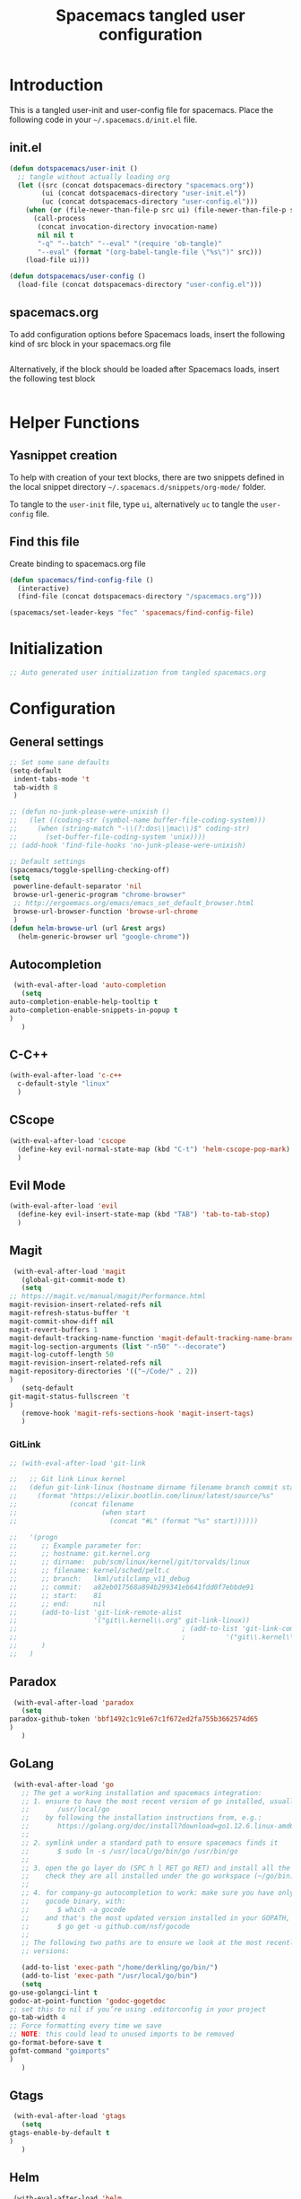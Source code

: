 #+TITLE: Spacemacs tangled user configuration
#+STARTUP: headlines
#+STARTUP: nohideblocks
#+STARTUP: noindent
#+OPTIONS: toc:4 h:4
#+PROPERTY: header-args:emacs-lisp :comments link

* Introduction
  This is a tangled user-init and user-config file for spacemacs. Place the
  following code in your =~/.spacemacs.d/init.el= file.

** init.el  
   
#+BEGIN_SRC emacs-lisp :tangle no
  (defun dotspacemacs/user-init ()
    ;; tangle without actually loading org
    (let ((src (concat dotspacemacs-directory "spacemacs.org"))
          (ui (concat dotspacemacs-directory "user-init.el"))
          (uc (concat dotspacemacs-directory "user-config.el")))
      (when (or (file-newer-than-file-p src ui) (file-newer-than-file-p src uc))
        (call-process
         (concat invocation-directory invocation-name)
         nil nil t
         "-q" "--batch" "--eval" "(require 'ob-tangle)"
         "--eval" (format "(org-babel-tangle-file \"%s\")" src)))
      (load-file ui)))

  (defun dotspacemacs/user-config ()
    (load-file (concat dotspacemacs-directory "user-config.el")))

#+END_SRC

** spacemacs.org  
   
To add configuration options before Spacemacs loads, insert the following kind
of src block in your spacemacs.org file

#+BEGIN_SRC emacs-lisp :tangle user-init.el
#+END_SRC

Alternatively, if the block should be loaded after Spacemacs loads, insert the
following test block

#+BEGIN_SRC emacs-lisp :tangle user-config.el
#+END_SRC


* Helper Functions

** Yasnippet creation

To help with creation of your text blocks, there are two snippets defined in the
local snippet directory =~/.spacemacs.d/snippets/org-mode/= folder.

To tangle to the =user-init= file, type =ui=, alternatively =uc= to tangle the =user-config= file.

** Find this file
   Create binding to spacemacs.org file

#+BEGIN_SRC emacs-lisp :tangle user-config.el
  (defun spacemacs/find-config-file ()
    (interactive)
    (find-file (concat dotspacemacs-directory "/spacemacs.org")))

  (spacemacs/set-leader-keys "fec" 'spacemacs/find-config-file)

#+END_SRC


* Initialization
    
#+BEGIN_SRC emacs-lisp :tangle user-init.el
;; Auto generated user initialization from tangled spacemacs.org

#+END_SRC



* Configuration
** General settings
   #+BEGIN_SRC emacs-lisp :tangle user-config.el
     ;; Set some sane defaults
     (setq-default
      indent-tabs-mode 't
      tab-width 8
      )

     ;; (defun no-junk-please-were-unixish ()
     ;;   (let ((coding-str (symbol-name buffer-file-coding-system)))
     ;;     (when (string-match "-\\(?:dos\\|mac\\)$" coding-str)
     ;;       (set-buffer-file-coding-system 'unix))))
     ;; (add-hook 'find-file-hooks 'no-junk-please-were-unixish)

     ;; Default settings
     (spacemacs/toggle-spelling-checking-off)
     (setq
      powerline-default-separator 'nil
      browse-url-generic-program "chrome-browser"
      ;; http://ergoemacs.org/emacs/emacs_set_default_browser.html
      browse-url-browser-function 'browse-url-chrome
      )
     (defun helm-browse-url (url &rest args)
       (helm-generic-browser url "google-chrome"))
   #+END_SRC

** Autocompletion
   #+BEGIN_SRC emacs-lisp :tangle user-config.el
     (with-eval-after-load 'auto-completion
       (setq
	auto-completion-enable-help-tooltip t
	auto-completion-enable-snippets-in-popup t
	)
       )
   #+END_SRC

** C-C++
   #+BEGIN_SRC emacs-lisp :tangle user-config.el
     (with-eval-after-load 'c-c++
       c-default-style "linux"
       )
   #+END_SRC

** CScope
   #+BEGIN_SRC emacs-lisp :tangle user-config.el
     (with-eval-after-load 'cscope
       (define-key evil-normal-state-map (kbd "C-t") 'helm-cscope-pop-mark)
       )
   #+END_SRC

** Evil Mode
   #+BEGIN_SRC emacs-lisp :tangle user-config.el
     (with-eval-after-load 'evil
       (define-key evil-insert-state-map (kbd "TAB") 'tab-to-tab-stop)
       )
   #+END_SRC

** Magit
   #+BEGIN_SRC emacs-lisp :tangle user-config.el
     (with-eval-after-load 'magit
       (global-git-commit-mode t)
       (setq
	;; https://magit.vc/manual/magit/Performance.html
	magit-revision-insert-related-refs nil
	magit-refresh-status-buffer 't
	magit-commit-show-diff nil
	magit-revert-buffers 1
	magit-default-tracking-name-function 'magit-default-tracking-name-branch-only
	magit-log-section-arguments (list "-n50" "--decorate")
	magit-log-cutoff-length 50
	magit-revision-insert-related-refs nil
	magit-repository-directories '(("~/Code/" . 2))
	)
       (setq-default
	git-magit-status-fullscreen 't
	)
       (remove-hook 'magit-refs-sections-hook 'magit-insert-tags)
       )
   #+END_SRC

*** GitLink
    #+BEGIN_SRC emacs-lisp :tangle user-config.el
      ;; (with-eval-after-load 'git-link

      ;;   ;; Git link Linux kernel
      ;;   (defun git-link-linux (hostname dirname filename branch commit start end)
      ;;     (format "https://elixir.bootlin.com/linux/latest/source/%s"
      ;;             (concat filename
      ;;                     (when start
      ;;                       (concat "#L" (format "%s" start))))))

      ;;   '(progn
      ;;      ;; Example parameter for:
      ;;      ;; hostname: git.kernel.org
      ;;      ;; dirname:  pub/scm/linux/kernel/git/torvalds/linux
      ;;      ;; filename: kernel/sched/pelt.c
      ;;      ;; branch:   lkml/utilclamp_v11_debug
      ;;      ;; commit:   a82eb017568a894b299341eb641fdd0f7ebbde91
      ;;      ;; start:    81
      ;;      ;; end:      nil
      ;;      (add-to-list 'git-link-remote-alist
      ;;                   '("git\\.kernel\\.org" git-link-linux))
      ;;                                         ; (add-to-list 'git-link-commit-remote-alist
      ;;                                         ; 		    '("git\\.kernel\\.org" git-link-commit-linux))
      ;;      )
      ;;   )

    #+END_SRC

** Paradox
   #+BEGIN_SRC emacs-lisp :tangle user-config.el
     (with-eval-after-load 'paradox
       (setq
	paradox-github-token 'bbf1492c1c91e67c1f672ed2fa755b3662574d65
	)
       )
   #+END_SRC

** GoLang
   #+BEGIN_SRC emacs-lisp :tangle user-config.el
     (with-eval-after-load 'go
       ;; The get a working installation and spacemacs integration:
       ;; 1. ensure to have the most recent version of go installed, usually under:
       ;;       /usr/local/go
       ;;    by following the installation instructions from, e.g.:
       ;;       https://golang.org/doc/install?download=go1.12.6.linux-amd64.tar.gz
       ;;
       ;; 2. symlink under a standard path to ensure spacemacs finds it
       ;;       $ sudo ln -s /usr/local/go/bin/go /usr/bin/go
       ;;
       ;; 3. open the go layer do (SPC h l RET go RET) and install all the required tools
       ;;    check they are all installed under the go workspace (~/go/bin)
       ;;
       ;; 4. for company-go autocompletion to work: make sure you have only one
       ;;    gocode binary, with:
       ;;       $ which -a gocode
       ;;    and that's the most updated version installed in your GOPATH, i.e.
       ;;       $ go get -u github.com/nsf/gocode
       ;;
       ;; The following two paths are to ensure we look at the most recently insalled
       ;; versions:

       (add-to-list 'exec-path "/home/derkling/go/bin/")
       (add-to-list 'exec-path "/usr/local/go/bin")
       (setq
	go-use-golangci-lint t
	godoc-at-point-function 'godoc-gogetdoc
	;; set this to nil if you’re using .editorconfig in your project
	go-tab-width 4
	;; Force formatting every time we save
	;; NOTE: this could lead to unused imports to be removed
	go-format-before-save t
	gofmt-command "goimports"
	)
       )
   #+END_SRC

** Gtags
   #+BEGIN_SRC emacs-lisp :tangle user-config.el
     (with-eval-after-load 'gtags
       (setq
	gtags-enable-by-default t
	)
       )

   #+END_SRC

** Helm
   #+BEGIN_SRC emacs-lisp :tangle user-config.el
     (with-eval-after-load 'helm
       (setq
	helm-M-x-fuzzy-match 't
	helm-position 'bottom
	helm-enable-auto-resize t
	)
       )
   #+END_SRC
 
*** Keybindings 
    #+BEGIN_SRC emacs-lisp :tangle user-config.el
      (with-eval-after-load 'helm
	(global-set-key (kbd "M-y") 'helm-show-kill-ring)
	)
    #+END_SRC

** Mu4e
*** General Settings
    #+BEGIN_SRC emacs-lisp :tangle user-config.el
      (with-eval-after-load 'mu4e

	;; General user info
	(setq
	 user-full-name		"Patrick Bellasi"
	 user-mail-address		"patrick.bellasi@arm.com"
	 mu4e-reply-to-address	"patrick.bellasi@arm.com"
	 mu4e-user-mail-address-list '(
				       "derkling@gmail.com"
				       "patrick.bellasi@gmail.com"
				       "patrick.bellasi@arm.com"
				       )
	 ;; mu4e-compose-complete-only-personal t
	 ;; mu4e-compose-complete-only-after "2014-06-23"
	 ;; mu4e-compose-complete-ingore-address-regext "no-?reply"
	 )
	)
    #+END_SRC

*** Mailboxes
    #+BEGIN_SRC emacs-lisp :tangle user-config.el
      (with-eval-after-load 'mu4e
	(setq
	 mu4e-maildir (expand-file-name "~/Mail/Work")	;; top level maildir, cannot be a link
	 mu4e-sent-folder   "/Sent Items"			;; folder for sent messages
	 mu4e-drafts-folder "/Drafts"			;; unfinished messages
	 mu4e-trash-folder  "/Deleted Items"		;; trashed messages
	 mu4e-refile-folder "/Archive"			;; saved messages
	 )
	)
    #+END_SRC

*** Bookmarks
    #+BEGIN_SRC emacs-lisp :tangle user-config.el
      (with-eval-after-load 'mu4e
	(setq
	 mu4e-maildir-shortcuts '(("/INBOX"		. ?i)
				  ("/Sent Items"	. ?s)
				  ("/Archive"	. ?a)
				  ("/Deleted Items"	. ?t)
				  ("/Drafts"	. ?d))
	 )
	(add-to-list 'mu4e-bookmarks
		     (make-mu4e-bookmark
		      :name "LKML (last 2h)"
		      :query "date:2h..now"
		      :key ?k)
		     t)
	)
    #+END_SRC

*** Receiving Messages
    #+BEGIN_SRC emacs-lisp :tangle user-config.el
      (with-eval-after-load 'mu4e
	(setq
	 mu4e-get-mail-command "mbsync work"
	 mu4e-html2text-command "w3m -T text/html"
	 mu4e-update-interval 120
	 mu4e-headers-auto-update t
	 )
	)
    #+END_SRC

*** SpeedUp Indexing for large Mailboxes
    #+BEGIN_SRC emacs-lisp :tangle user-config.el
      (with-eval-after-load 'mu4e
	(setq
	 mu4e-index-cleanup nil	;; don't do a full cleanup check
	 mu4e-index-lazy-check t	;; don't consider up-to-date dirs
	 )
	)
    #+END_SRC

*** Customize Visualizations
    #+BEGIN_SRC emacs-lisp :tangle user-config.el
      (with-eval-after-load 'mu4e
	(setq
	 message-signature-file (expand-file-name "~/dotfiles/spacemacs/mu4e/signature")
	 mu4e-attachment-dir "/tmp"
	 mu4e-compose-signature-auto-include t
	 mu4e-headers-date-format "%e-%b"
	 mu4e-headers-include-related t
	 mu4e-headers-time-format "%k:%M"
	 mu4e-headers-skip-duplicates t
	 mu4e-headers-visible-lines 10
	 mu4e-view-auto-mark-as-read nil
	 mu4e-headers-fields '(
			       (:flags . 6)
			       (:human-date . 12)
			       (:from . 24)
			       (:subject))
	 mu4e-view-fields '(:subject :from :to :cc :date
				     :tags :attachments
				     :signature :decryption
				     :mailing-list :message-id)
	 )
	)
    #+END_SRC

*** Customize Actions
    #+BEGIN_SRC emacs-lisp :tangle user-config.el
      (with-eval-after-load 'mu4e
	(add-to-list 'mu4e-view-actions
		     '("ViewInBrowser" . mu4e-action-view-in-browser) t)

	;; ;; show images
	;; (setq mu4e-show-images t)
	;; ;; use imagemagick, if available
	;; (when (fboundp 'imagemagick-register-types)
	;;   (imagemagick-register-types))
	)

    #+END_SRC

*** Sending Messages
    #+BEGIN_SRC emacs-lisp :tangle user-config.el
      (with-eval-after-load 'mu4e
	(setq
	 message-send-mail-function 'smtpmail-send-it
	 smtpmail-starttls-credentials '(("foss.arm.com" 587 nil nil))
	 smtpmail-default-smtp-server "foss.arm.com"
	 smtpmail-smtp-server "foss.arm.com"
	 smtpmail-smtp-service 587
	 smtpmail-debug-info t
	 )
	)
    #+END_SRC

**** Customize sending
     #+BEGIN_SRC emacs-lisp :tangle user-config.el
       (with-eval-after-load 'mu4e

	 (setq
	  message-citation-line-function 'message-insert-formatted-citation-line
	  message-citation-line-format "On %a, %b %d, %Y at %T %z, %f wrote...\n"
	  message-signature-file (expand-file-name "~/dotfiles/emacs/mu4e/signature")
	  mu4e-compose-signature-auto-include t
	  ;; What do to for sent messages:
	  ;; - sent   : copy into "Sent Items"
	  ;; - delete : don't save message to Sent Messages, IMAP takes care of this
	  mu4e-sent-messages-behavior 'sent
	  )
	 )
     #+END_SRC

**** Keybindings
     #+BEGIN_SRC emacs-lisp :tangle user-config.el
       (with-eval-after-load 'mu4e

					       ; Spell checking
	 (add-hook 'mu4e-compose-mode-hook
		   (defun my-do-compose-stuff ()
		     "My settings for message composition."
		     (set-fill-column 72)
		     (flyspell-mode))
		   )
	 )
     #+END_SRC

*** Keybindings
    #+BEGIN_SRC emacs-lisp :tangle user-config.el
      (with-eval-after-load 'mu4e
	(define-key 'mu4e-headers-mode-map (kbd "TAB") 'mu4e-headers-toggle-thread-folding)
	)
    #+END_SRC

** NeoTree
   #+BEGIN_SRC emacs-lisp :tangle user-config.el
     (with-eval-after-load 'neotree
       (setq
	neo-theme 'nerd
	)
       )
   #+END_SRC

** Org Mode
   #+BEGIN_SRC emacs-lisp :tangle user-config.el
     (with-eval-after-load 'org
       ;; To get Org v9 working, these fixes could be required:
       ;;
       ;; - https://emacs.stackexchange.com/questions/32001/org-babel-9-spacemacs-unable-to-evaluate-org-babel-src-blocks
       ;;
       ;; cd .emacs.d/elpa/
       ;; # I suggest to run this without "delete" first.
       ;;   find org* -name "*.elc" -delete
       ;;
       ;; - https://emacs.stackexchange.com/questions/37692/how-to-fix-symbols-function-definition-is-void-org-babel-get-header
       ;;
       ;; replace (sh . t) by (shell . t) in your call of org-babel-do-load-languages

       (org-babel-do-load-languages 'org-babel-load-languages
				    (append org-babel-load-languages
					    '((shell . t)
					      (python . t)
					      (C . t))))
       (setq
	org-enable-sticky-header t
	org-projectile-file "TODOs.org"
	org-want-todo-bindings t
	org-clock-into-drawer "CLOCKING"
	org-default-notes-file (concat org-directory "/Notes.org")
	)
       ;; (setq-default
       ;;  dotspacemacs-configuration-layers '((org :variables org-projectile-file "TODOs.org"))
       ;;  )
       )
     (with-eval-after-load 'org-agenda
       (require 'org-projectile)
       (mapcar '(lambda (file)
		  (when (file-exists-p file)
		    (push file org-agenda-files)))
	       (org-projectile-todo-files))
       )
   #+END_SRC

** Shell
   #+BEGIN_SRC emacs-lisp :tangle user-config.el
     (with-eval-after-load 'shell
       (setq
	shell-default-shell 'ansi-term
	shell-default-term-shell "/bin/zsh"
	shell-default-height 30
	shell-default-position 'bottom
	)
       )
   #+END_SRC

** Spell checking
   #+BEGIN_SRC emacs-lisp :tangle user-config.el
     (with-eval-after-load 'spell-checking
       spell-checking-enable-by-default nil
       enable-flyspell-auto-completion t
       )
   #+END_SRC

